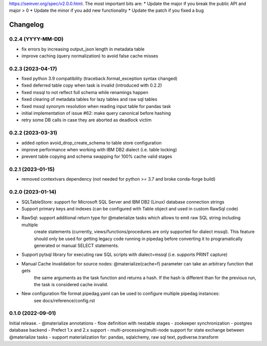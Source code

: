 .. Versioning follows semantic versioning, see also
https://semver.org/spec/v2.0.0.html. The most important bits are:
* Update the major if you break the public API and major > 0
* Update the minor if you add new functionality
* Update the patch if you fixed a bug

Changelog
=========

0.2.4 (YYYY-MM-DD)
------------------
- fix errors by increasing output_json length in metadata table
- improve caching (query normalization) to avoid false cache misses

0.2.3 (2023-04-17)
------------------
- fixed python 3.9 compatibility (traceback.format_exception syntax changed)
- fixed deferred table copy when task is invalid (introduced with 0.2.2)
- fixed mssql to not reflect full schema while renamings happen
- fixed clearing of metadata tables for lazy tables and raw sql tables
- fixed mssql synonym resolution when reading input table for pandas task
- initial implementation of issue #62: make query canonical before hashing
- retry some DB calls in case they are aborted as deadlock victim

0.2.2 (2023-03-31)
------------------
- added option avoid_drop_create_schema to table store configuration
- improve performance when working with IBM DB2 dialect (i.e. table locking)
- prevent table copying and schema swapping for 100% cache valid stages

0.2.1 (2023-01-15)
------------------
- removed contextvars dependency (not needed for python >= 3.7 and broke conda-forge build)

0.2.0 (2023-01-14)
------------------
- SQLTableStore: support for Microsoft SQL Server and IBM DB2 (Linux) database connection strings
- Support primary keys and indexes (can be configured with Table object and used in custom RawSql code)
- RawSql: support additional return type for @materialize tasks which allows to emit raw SQL string including multiple
   create statements (currently, views/functions/procedures are only supported for dialect mssql). This feature should
   only be used for getting legacy code running in pipedag before converting it to programatically generated or manual
   SELECT statements.
- Support pytsql library for executing raw SQL scripts with dialect=mssql (i.e. supports PRINT capture)
- Manual Cache Invalidation for source nodes: @materialize(cache=f) parameter can take an arbitrary function that gets
   the same arguments as the task function and returns a hash. If the hash is different than for the previous run, the
   task is considered cache invalid.
- New configuration file format pipedag.yaml can be used to configure multiple pipedag instances:
   see docs/reference/config.rst

0.1.0 (2022-09-01)
------------------
Initial release.
- @materialize annotations
- flow definition with nestable stages
- zookeeper synchronization
- postgres database backend
- Prefect 1.x and 2.x support
- multi-processing/multi-node support for state exchange between @materialize tasks
- support materialization for: pandas, sqlalchemy, raw sql text, pydiverse.transform